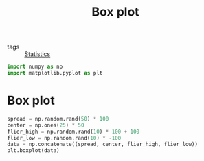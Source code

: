 #+title: Box plot
#+roam_tags: statistics

- tags :: [[file:20210219102643-statistics.org][Statistics]]

#+call: init()

#+begin_src jupyter-python
import numpy as np
import matplotlib.pyplot as plt
#+end_src

* Box plot
#+begin_src jupyter-python :results output
spread = np.random.rand(50) * 100
center = np.ones(25) * 50
flier_high = np.random.rand(10) * 100 + 100
flier_low = np.random.rand(10) * -100
data = np.concatenate((spread, center, flier_high, flier_low))
plt.boxplot(data)
#+end_src

#+RESULTS:
[[file:./.ob-jupyter/41be8a4386834c9810966d8050fde5ba6ccfdca8.png]]
